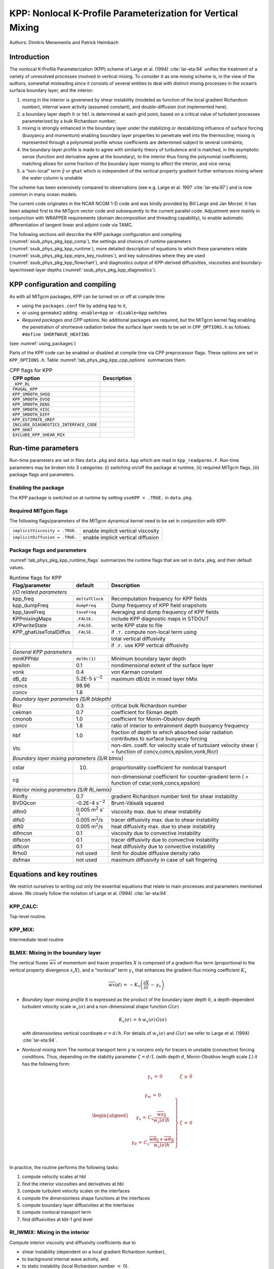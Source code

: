 .. _sub_phys_pkg_kpp:

KPP: Nonlocal K-Profile Parameterization for Vertical Mixing
------------------------------------------------------------


Authors: Dimitris Menemenlis and Patrick Heimbach


.. _ssub_phys_pkg_kpp_intro:

Introduction
++++++++++++

The nonlocal K-Profile Parameterization (KPP) scheme of Large et al. (1994)
:cite:`lar-eta:94` unifies the
treatment of a variety of unresolved processes involved in vertical
mixing. To consider it as one mixing scheme is, in the view of the
authors, somewhat misleading since it consists of several entities to
deal with distinct mixing processes in the ocean’s surface boundary
layer, and the interior:

#. mixing in the interior is goverened by shear instability (modeled as
   function of the local gradient Richardson number), internal wave
   activity (assumed constant), and double-diffusion (not implemented
   here).

#. a boundary layer depth :math:`h` or ``hbl`` is determined at each
   grid point, based on a critical value of turbulent processes
   parameterized by a bulk Richardson number;

#. mixing is strongly enhanced in the boundary layer under the
   stabilizing or destabilizing influence of surface forcing (buoyancy
   and momentum) enabling boundary layer properties to penetrate well
   into the thermocline; mixing is represented through a polynomial
   profile whose coefficients are determined subject to several
   contraints;

#. the boundary-layer profile is made to agree with similarity theory of
   turbulence and is matched, in the asymptotic sense (function and
   derivative agree at the boundary), to the interior thus fixing the
   polynomial coefficients; matching allows for some fraction of the
   boundary layer mixing to affect the interior, and vice versa;

#. a “non-local” term :math:`\hat{\gamma}` or ``ghat`` which is
   independent of the vertical property gradient further enhances mixing
   where the water column is unstable

The scheme has been extensively compared to observations
(see e.g. Large et al. 1997 :cite:`lar-eta:97`) and
is now common in many ocean models.

The current code originates in the NCAR NCOM 1-D code and was kindly
provided by Bill Large and Jan Morzel. It has been adapted first to the
MITgcm vector code and subsequently to the current parallel code.
Adjustment were mainly in conjunction with WRAPPER requirements (domain
decomposition and threading capability), to enable automatic
differentiation of tangent linear and adjoint code via TAMC.

The following sections will describe the KPP package configuration and
compiling (:numref:`ssub_phys_pkg_kpp_comp`), the settings and choices of runtime
parameters (:numref:`ssub_phys_pkg_kpp_runtime`), more detailed description of
equations to which these parameters relate (:numref:`ssub_phys_pkg_kpp_eqns_key_routines`),
and key subroutines where they are used (:numref:`ssub_phys_pkg_kpp_flowchart`), and
diagnostics output of KPP-derived diffusivities, viscosities and
boundary-layer/mixed-layer depths (:numref:`ssub_phys_pkg_kpp_diagnostics`).

.. _ssub_phys_pkg_kpp_comp:

KPP configuration and compiling
+++++++++++++++++++++++++++++++

As with all MITgcm packages, KPP can be turned on or off at compile time

-  using the ``packages.conf`` file by adding ``kpp`` to it,

-  or using ``genmake2`` adding ``-enable=kpp`` or ``-disable=kpp``
   switches

-   *Required packages and CPP options:*
    No additional packages are required, but the MITgcm kernel flag
    enabling the penetration of shortwave radiation below the surface
    layer needs to be set in ``CPP_OPTIONS.h`` as follows:
    ``#define SHORTWAVE_HEATING``

(see :numref:`using_packages`)

Parts of the KPP code can be enabled or disabled at compile time via CPP
preprocessor flags. These options are set in ``KPP_OPTIONS.h``. Table
:numref:`tab_phys_pkg_kpp_cpp_options` summarizes them.



.. table:: CPP flags for KPP
  :name: tab_phys_pkg_kpp_cpp_options

  +------------------------------------------+-------------------+
  | **CPP option**                           | **Description**   |
  +==========================================+===================+
  | ``_KPP_RL``                              |                   |
  +------------------------------------------+-------------------+
  | ``FRUGAL_KPP``                           |                   |
  +------------------------------------------+-------------------+
  | ``KPP_SMOOTH_SHSQ``                      |                   |
  +------------------------------------------+-------------------+
  | ``KPP_SMOOTH_DVSQ``                      |                   |
  +------------------------------------------+-------------------+
  | ``KPP_SMOOTH_DENS``                      |                   |
  +------------------------------------------+-------------------+
  | ``KPP_SMOOTH_VISC``                      |                   |
  +------------------------------------------+-------------------+
  | ``KPP_SMOOTH_DIFF``                      |                   |
  +------------------------------------------+-------------------+
  | ``KPP_ESTIMATE_UREF``                    |                   |
  +------------------------------------------+-------------------+
  | ``INCLUDE_DIAGNOSTICS_INTERFACE_CODE``   |                   |
  +------------------------------------------+-------------------+
  | ``KPP_GHAT``                             |                   |
  +------------------------------------------+-------------------+
  | ``EXCLUDE_KPP_SHEAR_MIX``                |                   |
  +------------------------------------------+-------------------+


.. _ssub_phys_pkg_kpp_runtime:

Run-time parameters
+++++++++++++++++++

Run-time parameters are set in files ``data.pkg`` and ``data.kpp`` which
are read in ``kpp_readparms.F``. Run-time parameters may be broken into
3 categories: (i) switching on/off the package at runtime, (ii) required
MITgcm flags, (iii) package flags and parameters.

Enabling the package
####################

The KPP package is switched on at runtime by setting ``useKPP = .TRUE.`` in ``data.pkg``.


Required MITgcm flags
#####################

The following flags/parameters of the MITgcm dynamical kernel need to
be set in conjunction with KPP:

+----------------------------------+--------------------------------------+
| ``implicitViscosity = .TRUE.``   | enable implicit vertical viscosity   |
+----------------------------------+--------------------------------------+
| ``implicitDiffusion = .TRUE.``   | enable implicit vertical diffusion   |
+----------------------------------+--------------------------------------+

Package flags and parameters
############################

:numref:`tab_phys_pkg_kpp_runtime_flags` summarizes the runtime flags
that are set in ``data.pkg``, and their default values.


.. table:: Runtime flags for KPP
  :name: tab_phys_pkg_kpp_runtime_flags

  +------------------------+--------------------------------+--------------------------------------------------+
  | **Flag/parameter**     | **default**                    | **Description**                                  |
  +========================+================================+==================================================+
  |                         *I/O related parameters*                                                           |
  +------------------------+--------------------------------+--------------------------------------------------+
  | kpp\_freq              | ``deltaTClock``                | Recomputation frequency for KPP fields           |
  +------------------------+--------------------------------+--------------------------------------------------+
  | kpp\_dumpFreq          | ``dumpFreq``                   | Dump frequency of KPP field snapshots            |
  +------------------------+--------------------------------+--------------------------------------------------+
  | kpp\_taveFreq          | ``taveFreq``                   | Averaging and dump frequency of KPP fields       |
  +------------------------+--------------------------------+--------------------------------------------------+
  | KPPmixingMaps          | ``.FALSE.``                    | include KPP diagnostic maps in STDOUT            |
  +------------------------+--------------------------------+--------------------------------------------------+
  | KPPwriteState          | ``.FALSE.``                    | write KPP state to file                          |
  +------------------------+--------------------------------+--------------------------------------------------+
  | KPP_ghatUseTotalDiffus | ``.FALSE.``                    | if ``.T.`` compute non-local term using          |
  +------------------------+--------------------------------+--------------------------------------------------+
  |                        |                                | total vertical diffusivity                       |
  +------------------------+--------------------------------+--------------------------------------------------+
  |                        |                                | if ``.F.`` use KPP vertical diffusivity          |
  +------------------------+--------------------------------+--------------------------------------------------+
  |                         *General KPP parameters*                                                           |
  +------------------------+--------------------------------+--------------------------------------------------+
  | minKPPhbl              | ``delRc(1)``                   | Minimum boundary layer depth                     |
  +------------------------+--------------------------------+--------------------------------------------------+
  | epsilon                | 0.1                            | nondimensional extent of the surface layer       |
  +------------------------+--------------------------------+--------------------------------------------------+
  | vonk                   | 0.4                            | von Karman constant                              |
  +------------------------+--------------------------------+--------------------------------------------------+
  | dB_dz                  | 5.2E-5 s\ :sup:`--2`           | maximum dB/dz in mixed layer hMix                |
  +------------------------+--------------------------------+--------------------------------------------------+
  | concs                  | 98.96                          |                                                  |
  +------------------------+--------------------------------+--------------------------------------------------+
  | concv                  | 1.8                            |                                                  |
  +------------------------+--------------------------------+--------------------------------------------------+
  |                         *Boundary layer parameters (S/R bldepth)*                                          |
  +------------------------+--------------------------------+--------------------------------------------------+
  | Ricr                   | 0.3                            | critical bulk Richardson number                  |
  +------------------------+--------------------------------+--------------------------------------------------+
  | cekman                 | 0.7                            | coefficient for Ekman depth                      |
  +------------------------+--------------------------------+--------------------------------------------------+
  | cmonob                 | 1.0                            | coefficient for Monin-Obukhov depth              |
  +------------------------+--------------------------------+--------------------------------------------------+
  | concv                  | 1.8                            | ratio of interior to entrainment depth           |
  |                        |                                | buoyancy frequency                               |
  +------------------------+--------------------------------+--------------------------------------------------+
  | hbf                    | 1.0                            | fraction of depth to which absorbed solar        |
  |                        |                                | radiation contributes                            |
  |                        |                                | to surface buoyancy forcing                      |
  +------------------------+--------------------------------+--------------------------------------------------+
  | Vtc                    |                                | non-dim. coeff. for velocity scale of            | 
  |                        |                                | turbulant velocity shear ( = function            |
  |                        |                                | of concv,concs,epsilon,vonk,Ricr)                |
  +------------------------+--------------------------------+--------------------------------------------------+
  |                         *Boundary layer mixing parameters (S/R blmix)*                                     |
  +------------------------+--------------------------------+--------------------------------------------------+
  | cstar                  | 10.                            | proportionality coefficient for nonlocal         |
  |                        |                                | transport                                        |
  +------------------------+--------------------------------+--------------------------------------------------+
  | cg                     |                                | non-dimensional coefficient for counter-gradient |
  |                        |                                | term                                             |
  |                        |                                | ( = function of cstar,vonk,concs,epsilon)        |
  +------------------------+--------------------------------+--------------------------------------------------+
  |                         *Interior mixing parameters (S/R Ri_iwmix)*                                        |
  +------------------------+--------------------------------+--------------------------------------------------+
  | Riinfty                | 0.7                            | gradient Richardson number limit for shear       |
  |                        |                                | instability                                      |
  +------------------------+--------------------------------+--------------------------------------------------+
  | BVDQcon                | -0.2E-4 s\ :sup:`--2`          | Brunt-Väisalä squared                            |
  +------------------------+--------------------------------+--------------------------------------------------+
  | difm0                  |0.005 m\ :sup:`2` s\ :sup:`--1` | viscosity max. due to shear instability          |
  +------------------------+--------------------------------+--------------------------------------------------+
  | difs0                  | 0.005 m\ :math:`^2`/s          | tracer diffusivity max. due to shear instability |
  +------------------------+--------------------------------+--------------------------------------------------+
  | dift0                  | 0.005 m\ :math:`^2`/s          | heat diffusivity max. due to shear instability   |
  +------------------------+--------------------------------+--------------------------------------------------+
  | difmcon                | 0.1                            | viscosity due to convective instability          |
  +------------------------+--------------------------------+--------------------------------------------------+
  | difscon                | 0.1                            | tracer diffusivity due to convective instability |
  +------------------------+--------------------------------+--------------------------------------------------+
  | diftcon                | 0.1                            | heat diffusivity due to convective instability   |
  +------------------------+--------------------------------+--------------------------------------------------+
  | Rrho0                  | not used                       | limit for double diffusive density ratio         |
  +------------------------+--------------------------------+--------------------------------------------------+
  | dsfmax                 | not used                       | maximum diffusivity in case of salt fingering    |
  +------------------------+--------------------------------+--------------------------------------------------+


.. _ssub_phys_pkg_kpp_eqns_key_routines:

Equations and key routines
++++++++++++++++++++++++++++++++++++++++++++++++++

We restrict ourselves to writing out only the essential equations that
relate to main processes and parameters mentioned above. We closely
follow the notation of Large et al. (1994) :cite:`lar-eta:94`.

KPP_CALC:
#########

Top-level routine.
  

KPP_MIX:
########

Intermediate-level routine
  

BLMIX: Mixing in the boundary layer
###################################

The vertical fluxes :math:`\overline{wx}` of momentum and tracer
properties :math:`X` is composed of a gradient-flux term (proportional
to the vertical property divergence :math:`\partial_z X`), and a
“nonlocal” term :math:`\gamma_x` that enhances the gradient-flux mixing
coefficient :math:`K_x`

.. math::

   \overline{wx}(d) \, = \, -K_x \left(
   \frac{\partial X}{\partial z} \, - \, \gamma_x \right)

-  *Boundary layer mixing profile*
   It is expressed as the product of the boundary layer depth
   :math:`h`, a depth-dependent turbulent velocity scale
   :math:`w_x(\sigma)` and a non-dimensional shape function
   :math:`G(\sigma)`

   .. math:: K_x(\sigma) \, = \, h \, w_x(\sigma) \, G(\sigma)

   with dimensionless vertical coordinate :math:`\sigma = d/h`. For
   details of :math:`w_x(\sigma)` and :math:`G(\sigma)` we refer
   to Large et al. (1994) :cite:`lar-eta:94`.

-  *Nonlocal mixing term*
   The nonlocal transport term :math:`\gamma` is nonzero only for
   tracers in unstable (convective) forcing conditions. Thus, depending
   on the stability parameter :math:`\zeta = d/L` (with depth :math:`d`,
   Monin-Obukhov length scale :math:`L`) it has the following form:

   .. math::

      \begin{aligned}
      \begin{array}{cl}
      \gamma_x \, = \, 0 & \zeta \, \ge \, 0 \\
      ~ & ~ \\
      \left.
      \begin{array}{c}
      \gamma_m \, = \, 0 \\
       ~ \\
      \gamma_s \, = \, C_s 
      \dfrac{\overline{w s_0}}{w_s(\sigma) h} \\
       ~ \\
      \gamma_{\theta} \, = \, C_s
      \dfrac{\overline{w \theta_0}+\overline{w \theta_R}}{w_s(\sigma) h} \\
      \end{array}
      \right\} 
      &
      \zeta \, < \, 0 \\
      \end{array}\end{aligned}

In practice, the routine performs the following tasks:

#. compute velocity scales at hbl

#. find the interior viscosities and derivatives at hbl

#. compute turbulent velocity scales on the interfaces

#. compute the dimensionless shape functions at the interfaces

#. compute boundary layer diffusivities at the interfaces

#. compute nonlocal transport term

#. find diffusivities at kbl-1 grid level

RI\_IWMIX: Mixing in the interior
#################################

Compute interior viscosity and diffusivity coefficients due to

-  shear instability (dependent on a local gradient Richardson number),

-  to background internal wave activity, and

-  to static instability (local Richardson number :math:`<` 0).

TO BE CONTINUED.

BLDEPTH: Boundary layer depth calculation:
##########################################

The oceanic planetary boundary layer depth, ``hbl``, is determined as
the shallowest depth where the bulk Richardson number is equal to the
critical value, ``Ricr``.

Bulk Richardson numbers are evaluated by computing velocity and buoyancy
differences between values at zgrid(kl) < 0 and surface reference
values. In this configuration, the reference values are equal to the
values in the surface layer. When using a very fine vertical grid, these
values should be computed as the vertical average of velocity and
buoyancy from the surface down to epsilon\*zgrid(kl).

When the bulk Richardson number at k exceeds Ricr, hbl is linearly
interpolated between grid levels zgrid(k) and zgrid(k-1).

The water column and the surface forcing are diagnosed for
stable/ustable forcing conditions, and where hbl is relative to grid
points (caseA), so that conditional branches can be avoided in later
subroutines.

TO BE CONTINUED.

KPP\_CALC\_DIFF\_T/\_S, KPP\_CALC\_VISC:
########################################

Add contribution to net diffusivity/viscosity from KPP
diffusivity/viscosity.

TO BE CONTINUED.

KPP\_TRANSPORT\_T/\_S/\_PTR:
############################

Add non local KPP transport term (ghat) to diffusive
temperature/salinity/passive tracer flux. The nonlocal transport term is
nonzero only for scalars in unstable (convective) forcing conditions.

TO BE CONTINUED.

Implicit time integration
#########################

TO BE CONTINUED.

Penetration of shortwave radiation
##################################

TO BE CONTINUED.

.. _ssub_phys_pkg_kpp_flowchart:

Flow chart
++++++++++

::


    C     !CALLING SEQUENCE:
    c ...
    c  kpp_calc (TOP LEVEL ROUTINE)
    c  |
    c  |-- statekpp: o compute all EOS/density-related arrays
    c  |             o uses S/R FIND_ALPHA, FIND_BETA, FIND_RHO
    c  |
    c  |-- kppmix
    c  |   |--- ri_iwmix (compute interior mixing coefficients due to constant
    c  |   |              internal wave activity, static instability, 
    c  |   |              and local shear instability).
    c  |   |
    c  |   |--- bldepth (diagnose boundary layer depth)
    c  |   |
    c  |   |--- blmix (compute boundary layer diffusivities)
    c  |   |
    c  |   |--- enhance (enhance diffusivity at interface kbl - 1)
    c  |   o
    c  |
    c  |-- swfrac
    c  o

.. _ssub_phys_pkg_kpp_diagnostics:

KPP diagnostics
+++++++++++++++

Diagnostics output is available via the diagnostics package (see Section
[sec:pkg:diagnostics]). Available output fields are summarized here:

::

    ------------------------------------------------------
     <-Name->|Levs|grid|<--  Units   -->|<- Tile (max=80c)
    ------------------------------------------------------
     KPPviscA| 23 |SM  |m^2/s           |KPP vertical eddy viscosity coefficient
     KPPdiffS| 23 |SM  |m^2/s           |Vertical diffusion coefficient for salt & tracers
     KPPdiffT| 23 |SM  |m^2/s           |Vertical diffusion coefficient for heat
     KPPghat | 23 |SM  |s/m^2           |Nonlocal transport coefficient
     KPPhbl  |  1 |SM  |m               |KPP boundary layer depth, bulk Ri criterion
     KPPmld  |  1 |SM  |m               |Mixed layer depth, dT=.8degC density criterion
     KPPfrac |  1 |SM  |                |Short-wave flux fraction penetrating mixing layer


Reference experiments
+++++++++++++++++++++

lab\_sea:

natl\_box:

References
++++++++++

Experiments and tutorials that use kpp
++++++++++++++++++++++++++++++++++++++

-  Labrador Sea experiment, in lab\_sea verification directory


